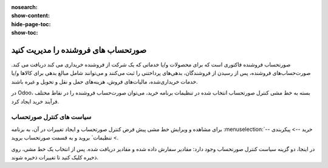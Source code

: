 :nosearch:
:show-content:
:hide-page-toc:
:show-toc:


==============================================
صورتحساب های فروشنده را مدیریت کنید
==============================================

صورتحساب فروشنده فاکتوری است که برای محصولات و/یا خدماتی که یک شرکت از فروشنده خریداری می کند دریافت می کند. صورت‌حساب‌های فروشنده، پس از رسیدن از فروشندگان، بدهی‌های پرداختنی را ثبت می‌کنند و می‌توانند شامل مبالغ بدهی برای کالاها و/یا خدمات خریداری‌شده، مالیات‌های فروش، هزینه‌های حمل و نقل و تحویل و غیره باشند.

در Odoo، بسته به خط مشی کنترل صورتحساب انتخاب شده در تنظیمات برنامه خرید، می‌توان صورت‌حساب فروشنده را در نقاط مختلف فرآیند خرید ایجاد کرد.






سیاست های کنترل صورتحساب
------------------------------------------

برای مشاهده و ویرایش خط مشی پیش فرض کنترل صورتحساب و ایجاد تغییرات در آن، به برنامه :menuselection:`خرید --> پیکربندی --> تنظیمات` بروید و به قسمت صورتحساب بروید.

در اینجا، دو گزینه سیاست کنترل صورتحساب وجود دارد: مقادیر سفارش داده شده و مقادیر دریافت شده. پس از انتخاب یک خط مشی، روی ذخیره کلیک کنید تا تغییرات ذخیره شوند.


